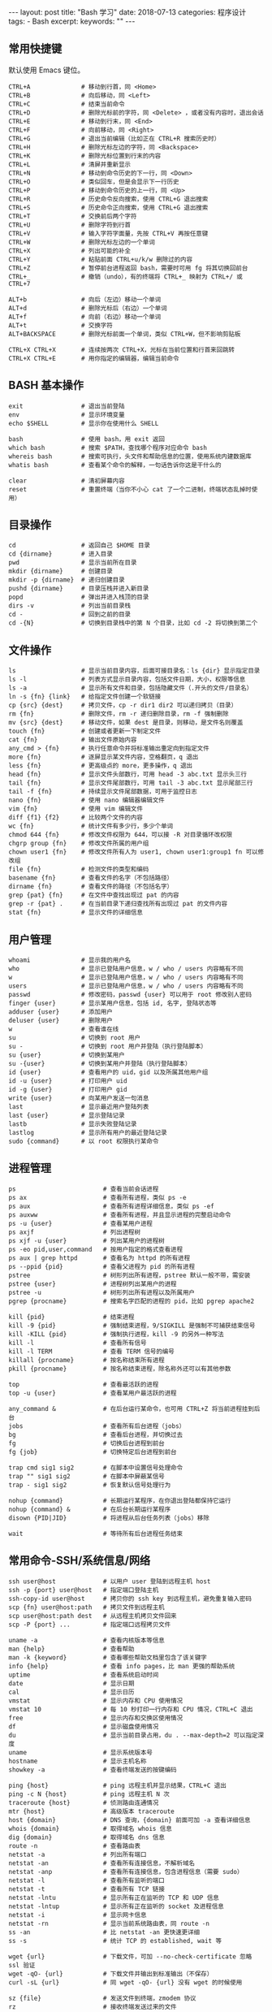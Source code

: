 #+begin_export html
---
layout: post
title: "Bash 学习"
date: 2018-07-13
categories: 程序设计
tags:
    - Bash
excerpt:
keywords: ""
---
#+end_export

** 常用快捷键

默认使用 Emacs 键位。

#+begin_src shell
CTRL+A              # 移动到行首，同 <Home>
CTRL+B              # 向后移动，同 <Left>
CTRL+C              # 结束当前命令
CTRL+D              # 删除光标前的字符，同 <Delete> ，或者没有内容时，退出会话
CTRL+E              # 移动到行末，同 <End>
CTRL+F              # 向前移动，同 <Right>
CTRL+G              # 退出当前编辑（比如正在 CTRL+R 搜索历史时）
CTRL+H              # 删除光标左边的字符，同 <Backspace>
CTRL+K              # 删除光标位置到行末的内容
CTRL+L              # 清屏并重新显示
CTRL+N              # 移动到命令历史的下一行，同 <Down>
CTRL+O              # 类似回车，但是会显示下一行历史
CTRL+P              # 移动到命令历史的上一行，同 <Up>
CTRL+R              # 历史命令反向搜索，使用 CTRL+G 退出搜索
CTRL+S              # 历史命令正向搜索，使用 CTRL+G 退出搜索
CTRL+T              # 交换前后两个字符
CTRL+U              # 删除字符到行首
CTRL+V              # 输入字符字面量，先按 CTRL+V 再按任意键
CTRL+W              # 删除光标左边的一个单词
CTRL+X              # 列出可能的补全
CTRL+Y              # 粘贴前面 CTRL+u/k/w 删除过的内容
CTRL+Z              # 暂停前台进程返回 bash，需要时可用 fg 将其切换回前台
CTRL+_              # 撤销（undo），有的终端将 CTRL+_ 映射为 CTRL+/ 或 CTRL+7

ALT+b               # 向后（左边）移动一个单词
ALT+d               # 删除光标后（右边）一个单词
ALT+f               # 向前（右边）移动一个单词
ALT+t               # 交换字符
ALT+BACKSPACE       # 删除光标前面一个单词，类似 CTRL+W，但不影响剪贴板

CTRL+X CTRL+X       # 连续按两次 CTRL+X，光标在当前位置和行首来回跳转
CTRL+X CTRL+E       # 用你指定的编辑器，编辑当前命令
#+end_src

** BASH 基本操作

#+begin_src shell
exit                # 退出当前登陆
env                 # 显示环境变量
echo $SHELL         # 显示你在使用什么 SHELL

bash                # 使用 bash，用 exit 返回
which bash          # 搜索 $PATH，查找哪个程序对应命令 bash
whereis bash        # 搜索可执行，头文件和帮助信息的位置，使用系统内建数据库
whatis bash         # 查看某个命令的解释，一句话告诉你这是干什么的

clear               # 清初屏幕内容
reset               # 重置终端（当你不小心 cat 了一个二进制，终端状态乱掉时使用）
#+end_src

** 目录操作

#+begin_src shell
cd                  # 返回自己 $HOME 目录
cd {dirname}        # 进入目录
pwd                 # 显示当前所在目录
mkdir {dirname}     # 创建目录
mkdir -p {dirname}  # 递归创建目录
pushd {dirname}     # 目录压栈并进入新目录
popd                # 弹出并进入栈顶的目录
dirs -v             # 列出当前目录栈
cd -                # 回到之前的目录
cd -{N}             # 切换到目录栈中的第 N 个目录，比如 cd -2 将切换到第二个
#+end_src

** 文件操作

#+begin_src shell
ls                  # 显示当前目录内容，后面可接目录名：ls {dir} 显示指定目录
ls -l               # 列表方式显示目录内容，包括文件日期，大小，权限等信息
ls -a               # 显示所有文件和目录，包括隐藏文件（.开头的文件/目录名）
ln -s {fn} {link}   # 给指定文件创建一个软链接
cp {src} {dest}     # 拷贝文件，cp -r dir1 dir2 可以递归拷贝（目录）
rm {fn}             # 删除文件，rm -r 递归删除目录，rm -f 强制删除
mv {src} {dest}     # 移动文件，如果 dest 是目录，则移动，是文件名则覆盖
touch {fn}          # 创建或者更新一下制定文件
cat {fn}            # 输出文件原始内容
any_cmd > {fn}      # 执行任意命令并将标准输出重定向到指定文件
more {fn}           # 逐屏显示某文件内容，空格翻页，q 退出
less {fn}           # 更高级点的 more，更多操作，q 退出
head {fn}           # 显示文件头部数行，可用 head -3 abc.txt 显示头三行
tail {fn}           # 显示文件尾部数行，可用 tail -3 abc.txt 显示尾部三行
tail -f {fn}        # 持续显示文件尾部数据，可用于监控日志
nano {fn}           # 使用 nano 编辑器编辑文件
vim {fn}            # 使用 vim 编辑文件
diff {f1} {f2}      # 比较两个文件的内容
wc {fn}             # 统计文件有多少行，多少个单词
chmod 644 {fn}      # 修改文件权限为 644，可以接 -R 对目录循环改权限
chgrp group {fn}    # 修改文件所属的用户组
chown user1 {fn}    # 修改文件所有人为 user1, chown user1:group1 fn 可以修改组
file {fn}           # 检测文件的类型和编码
basename {fn}       # 查看文件的名字（不包括路径）
dirname {fn}        # 查看文件的路径（不包括名字）
grep {pat} {fn}     # 在文件中查找出现过 pat 的内容
grep -r {pat} .     # 在当前目录下递归查找所有出现过 pat 的文件内容
stat {fn}           # 显示文件的详细信息
#+end_src

** 用户管理

#+begin_src shell
whoami              # 显示我的用户名
who                 # 显示已登陆用户信息，w / who / users 内容略有不同
w                   # 显示已登陆用户信息，w / who / users 内容略有不同
users               # 显示已登陆用户信息，w / who / users 内容略有不同
passwd              # 修改密码，passwd {user} 可以用于 root 修改别人密码
finger {user}       # 显示某用户信息，包括 id, 名字, 登陆状态等
adduser {user}      # 添加用户
deluser {user}      # 删除用户
w                   # 查看谁在线
su                  # 切换到 root 用户
su -                # 切换到 root 用户并登陆（执行登陆脚本）
su {user}           # 切换到某用户
su -{user}          # 切换到某用户并登陆（执行登陆脚本）
id {user}           # 查看用户的 uid，gid 以及所属其他用户组
id -u {user}        # 打印用户 uid
id -g {user}        # 打印用户 gid
write {user}        # 向某用户发送一句消息
last                # 显示最近用户登陆列表
last {user}         # 显示登陆记录
lastb               # 显示失败登陆记录
lastlog             # 显示所有用户的最近登陆记录
sudo {command}      # 以 root 权限执行某命令
#+end_src

** 进程管理

#+begin_src shell
ps                        # 查看当前会话进程
ps ax                     # 查看所有进程，类似 ps -e
ps aux                    # 查看所有进程详细信息，类似 ps -ef
ps auxww                  # 查看所有进程，并且显示进程的完整启动命令
ps -u {user}              # 查看某用户进程
ps axjf                   # 列出进程树
ps xjf -u {user}          # 列出某用户的进程树
ps -eo pid,user,command   # 按用户指定的格式查看进程
ps aux | grep httpd       # 查看名为 httpd 的所有进程
ps --ppid {pid}           # 查看父进程为 pid 的所有进程
pstree                    # 树形列出所有进程，pstree 默认一般不带，需安装
pstree {user}             # 进程树列出某用户的进程
pstree -u                 # 树形列出所有进程以及所属用户
pgrep {procname}          # 搜索名字匹配的进程的 pid，比如 pgrep apache2

kill {pid}                # 结束进程
kill -9 {pid}             # 强制结束进程，9/SIGKILL 是强制不可捕获结束信号
kill -KILL {pid}          # 强制执行进程，kill -9 的另外一种写法
kill -l                   # 查看所有信号
kill -l TERM              # 查看 TERM 信号的编号
killall {procname}        # 按名称结束所有进程
pkill {procname}          # 按名称结束进程，除名称外还可以有其他参数

top                       # 查看最活跃的进程
top -u {user}             # 查看某用户最活跃的进程

any_command &             # 在后台运行某命令，也可用 CTRL+Z 将当前进程挂到后台
jobs                      # 查看所有后台进程（jobs）
bg                        # 查看后台进程，并切换过去
fg                        # 切换后台进程到前台
fg {job}                  # 切换特定后台进程到前台

trap cmd sig1 sig2        # 在脚本中设置信号处理命令
trap "" sig1 sig2         # 在脚本中屏蔽某信号
trap - sig1 sig2          # 恢复默认信号处理行为

nohup {command}           # 长期运行某程序，在你退出登陆都保持它运行
nohup {command} &         # 在后台长期运行某程序
disown {PID|JID}          # 将进程从后台任务列表（jobs）移除

wait                      # 等待所有后台进程任务结束
#+end_src

** 常用命令-SSH/系统信息/网络

#+begin_src shell
ssh user@host             # 以用户 user 登陆到远程主机 host
ssh -p {port} user@host   # 指定端口登陆主机
ssh-copy-id user@host     # 拷贝你的 ssh key 到远程主机，避免重复输入密码
scp {fn} user@host:path   # 拷贝文件到远程主机
scp user@host:path dest   # 从远程主机拷贝文件回来
scp -P {port} ...         # 指定端口远程拷贝文件

uname -a                  # 查看内核版本等信息
man {help}                # 查看帮助
man -k {keyword}          # 查看哪些帮助文档里包含了该关键字
info {help}               # 查看 info pages，比 man 更强的帮助系统
uptime                    # 查看系统启动时间
date                      # 显示日期
cal                       # 显示日历
vmstat                    # 显示内存和 CPU 使用情况
vmstat 10                 # 每 10 秒打印一行内存和 CPU 情况，CTRL+C 退出
free                      # 显示内存和交换区使用情况
df                        # 显示磁盘使用情况
du                        # 显示当前目录占用，du . --max-depth=2 可以指定深度
uname                     # 显示系统版本号
hostname                  # 显示主机名称
showkey -a                # 查看终端发送的按键编码

ping {host}               # ping 远程主机并显示结果，CTRL+C 退出
ping -c N {host}          # ping 远程主机 N 次
traceroute {host}         # 侦测路由连通情况
mtr {host}                # 高级版本 traceroute
host {domain}             # DNS 查询，{domain} 前面可加 -a 查看详细信息
whois {domain}            # 取得域名 whois 信息
dig {domain}              # 取得域名 dns 信息
route -n                  # 查看路由表
netstat -a                # 列出所有端口
netstat -an               # 查看所有连接信息，不解析域名
netstat -anp              # 查看所有连接信息，包含进程信息（需要 sudo）
netstat -l                # 查看所有监听的端口
netstat -t                # 查看所有 TCP 链接
netstat -lntu             # 显示所有正在监听的 TCP 和 UDP 信息
netstat -lntup            # 显示所有正在监听的 socket 及进程信息
netstat -i                # 显示网卡信息
netstat -rn               # 显示当前系统路由表，同 route -n
ss -an                    # 比 netstat -an 更快速更详细
ss -s                     # 统计 TCP 的 established, wait 等

wget {url}                # 下载文件，可加 --no-check-certificate 忽略 ssl 验证
wget -qO- {url}           # 下载文件并输出到标准输出（不保存）
curl -sL {url}            # 同 wget -qO- {url} 没有 wget 的时候使用

sz {file}                 # 发送文件到终端，zmodem 协议
rz                        # 接收终端发送过来的文件
#+end_src

** 变量操作

#+begin_src shell
varname=value             # 定义变量
varname=value command     # 定义子进程变量并执行子进程
echo $varname             # 查看变量内容
echo $$                   # 查看当前 shell 的进程号
echo $!                   # 查看最近调用的后台任务进程号
echo $?                   # 查看最近一条命令的返回码
export VARNAME=value      # 设置环境变量（将会影响到子进程）

array[0]=valA             # 定义数组
array[1]=valB
array[2]=valC
array=([0]=valA [1]=valB [2]=valC)   # 另一种方式
array=(valA valB valC)               # 另一种方式

${array[i]}               # 取得数组中的元素
${#array[@]}              # 取得数组的长度
${#array[i]}              # 取得数组中某个变量的长度

declare -a                # 查看所有数组
declare -f                # 查看所有函数
declare -F                # 查看所有函数，仅显示函数名
declare -i                # 查看所有整数
declare -r                # 查看所有只读变量
declare -x                # 查看所有被导出成环境变量的东西
declare -p varname        # 输出变量是怎么定义的（类型+值）

${varname:-word}          # 如果变量不为空则返回变量，否则返回 word
${varname:=word}          # 如果变量不为空则返回变量，否则赋值成 word 并返回
${varname:?message}       # 如果变量不为空则返回变量，否则打印错误信息并退出
${varname:+word}          # 如果变量不为空则返回 word，否则返回 null
${varname:offset:len}     # 取得字符串的子字符串

${variable#pattern}       # 如果变量头部匹配 pattern，则删除最小匹配部分返回剩下的
${variable*pattern}      # 如果变量头部匹配 pattern，则删除最大匹配部分返回剩下的
${variable%pattern}       # 如果变量尾部匹配 pattern，则删除最小匹配部分返回剩下的
${variable%%pattern}      # 如果变量尾部匹配 pattern，则删除最大匹配部分返回剩下的
${variable/pattern/str}   # 将变量中第一个匹配 pattern 的替换成 str，并返回
${variable//pattern/str}  # 将变量中所有匹配 pattern 的地方替换成 str 并返回

${#varname}               # 返回字符串长度

*(patternlist)            # 零次或者多次匹配
+(patternlist)            # 一次或者多次匹配
?(patternlist)            # 零次或者一次匹配
@(patternlist)            # 单词匹配
!(patternlist)            # 不匹配

array=($text)             # 按空格分隔 text 成数组，并赋值给变量
IFS="/" array=($text)     # 按斜杆分隔字符串 text 成数组，并赋值给变量
text="${array[*]}"        # 用空格链接数组并赋值给变量
text=$(IFS=/; echo "${array[*]}")  # 用斜杠链接数组并赋值给变量

$(UNIX command)           # 运行命令，并将标准输出内容捕获并返回
varname=$(id -u user)     # 将用户名为 user 的 uid 赋值给 varname 变量

num=$(expr 1 + 2)         # 兼容 posix sh 的计算，使用 expr 命令计算结果
num=$(expr $num + 1)      # 数字自增
expr 2 \* \( 2 + 3 \)     # 兼容 posix sh 的复杂计算，输出 10

num=$((1 + 2))            # 计算 1+2 赋值给 num，使用 bash 独有的 $((..)) 计算
num=$(($num + 1))         # 变量递增
num=$((num + 1))          # 变量递增，双括号内的 $ 可以省略
num=$((1 + (2 + 3) * 2))  # 复杂计算
#+end_src

** 事件指示符

#+begin_src shell
!!                  # 上一条命令
!^                  # 上一条命令的第一个单词
!$                  # 上一条命令的最后一个单词
!string             # 最近一条包含 string 的命令
!^string1^string2   # 最近一条包含 string1 的命令, 快速替换为 string2, 相当于!!:s/string1/string2/
!#                  # 本条命令之前所有的输入内容
#+end_src

** 函数

#+begin_src shell
# 定义一个新函数
function myfunc() {
    # $1 代表第一个参数，$N 代表第 N 个参数
    # $# 代表参数个数
    # $0 代表被调用者自身的名字
    # $@ 代表所有参数，类型是个数组，想传递所有参数给其他命令用 cmd "$@"
    # $* 空格链接起来的所有参数，类型是字符串
    {shell commands ...}

myfunc                    # 调用函数 myfunc
myfunc arg1 arg2 arg3     # 带参数的函数调用
myfunc "$@"               # 将所有参数传递给函数
shift                     # 参数左移

unset -f myfunc           # 删除函数
declare -f                # 列出函数定义
#+end_src

** 条件判断

man test

#+begin_src shell
statement1 && statement2  # and 操作符
statement1 || statement2  # or 操作符

exp1 -a exp2              # exp1 和 exp2 同时为真时返回真（POSIX XSI 扩展）
exp1 -o exp2              # exp1 和 exp2 有一个为真就返回真（POSIX XSI 扩展）
( expression )            # 如果 expression 为真时返回真，输入注意括号前反斜杆
! expression              # 如果 expression 为假那返回真

str1 = str2               # 判断字符串相等，如 [ "$x" = "$y" ] && echo yes
str1 != str2              # 判断字符串不等，如 [ "$x" != "$y" ] && echo yes
str1 < str2               # 字符串小于，如 [ "$x" \< "$y" ] && echo yes
str2 > str2               # 字符串大于，注意 < 或 > 是字面量，输入时要加反斜杆
-n str1                   # 判断字符串不为空（长度大于零）
-z str1                   # 判断字符串为空（长度等于零）

-a file                   # 判断文件存在，如 [ -a /tmp/abc ] && echo "exists"
-d file                   # 判断文件存在，且该文件是一个目录
-e file                   # 判断文件存在，和 -a 等价
-f file                   # 判断文件存在，且该文件是一个普通文件（非目录等）
-r file                   # 判断文件存在，且可读
-s file                   # 判断文件存在，且尺寸大于 0
-w file                   # 判断文件存在，且可写
-x file                   # 判断文件存在，且执行
-N file                   # 文件上次修改过后还没有读取过
-O file                   # 文件存在且属于当前用户
-G file                   # 文件存在且匹配你的用户组
file1 -nt file2           # 文件 1 比 文件 2 新
file1 -ot file2           # 文件 1 比 文件 2 旧

num1 -eq num2             # 数字判断：num1 == num2
num1 -ne num2             # 数字判断：num1 != num2
num1 -lt num2             # 数字判断：num1 < num2
num1 -le num2             # 数字判断：num1 <= num2
num1 -gt num2             # 数字判断：num1 > num2
num1 -ge num2             # 数字判断：num1 >= num2
#+end_src

** 分支控制

#+begin_src shell
test {expression}         # 判断条件为真的话 test 程序返回 0 否则非零
[ expression ]            # 判断条件为真的话返回 0 否则非零

test "abc" = "def"        # 查看返回值 echo $? 显示 1，因为条件为假
test "abc" != "def"       # 查看返回值 echo $? 显示 0，因为条件为真

test -a /tmp; echo $?     # 调用 test 判断 /tmp 是否存在，并打印 test 的返回值
[ -a /tmp ]; echo $?      # 和上面完全等价，/tmp 肯定是存在的，所以输出是 0

test cond && cmd1         # 判断条件为真时执行 cmd1
[ cond ] && cmd1          # 和上面完全等价
[ cond ] && cmd1 || cmd2  # 条件为真执行 cmd1 否则执行 cmd2

# 判断 /etc/passwd 文件是否存在
# 经典的 if 语句就是判断后面的命令返回值为 0 的话，认为条件为真，否则为假
if test -e /etc/passwd; then
    echo "alright it exists ... "
else
    echo "it doesn't exist ... "
fi

# 和上面完全等价，[ 是个和 test 一样的可执行程序，但最后一个参数必须为 ]
# 这个名字为 "[" 的可执行程序一般就在 /bin 或 /usr/bin 下面，比 test 优雅些
if [ -e /etc/passwd ]; then
    echo "alright it exists ... "
else
    echo "it doesn't exist ... "
fi

# 和上面两个完全等价，其实到 bash 时代 [ 已经是内部命令了，用 enable 可以看到
[ -e /etc/passwd ] && echo "alright it exists" || echo "it doesn't exist"

# 判断变量的值
if [ "$varname" = "foo" ]; then
    echo "this is foo"
elif [ "$varname" = "bar" ]; then
    echo "this is bar"
else
    echo "neither"
fi

# 复杂条件判断，注意 || 和 && 是完全兼容 POSIX 的推荐写法
if [ $x -gt 10 ] && [ $x -lt 20 ]; then
    echo "yes, between 10 and 20"
fi

# 可以用 && 命令连接符来做和上面完全等价的事情
[ $x -gt 10 ] && [ $x -lt 20 ] && echo "yes, between 10 and 20"

# 小括号和 -a -o 是 POSIX XSI 扩展写法，小括号是字面量，输入时前面要加反斜杆
if [ \( $x -gt 10 \) -a \( $x -lt 20 \) ]; then
    echo "yes, between 10 and 20"
fi

# 同样可以用 && 命令连接符来做和上面完全等价的事情
[ \( $x -gt 10 \) -a \( $x -lt 20 \) ] && echo "yes, between 10 and 20"

# 判断程序存在的话就执行
[ -x /bin/ls ] && /bin/ls -l

# 如果不考虑兼容 posix sh 和 dash 这些的话，可用 bash 独有的 ((..)) 和 [[..]]:
https://www.ibm.com/developerworks/library/l-bash-test/index.html
#+end_src

** 流程控制

#+begin_src shell
while / for / case / until

# while 循环
while condition; do
    statements
done

i=1
while [ $i -le 10 ]; do
    echo $i;
    i=$(expr $i + 1)
done

# for 循环：上面的 while 语句等价
for i in {1..10}; do
    echo $i
done

for name [in list]; do
    statements
done

# for 列举某目录下面的所有文件
for f in /home/*; do
    echo $f
done

# bash 独有的 (( .. )) 语句，更接近 C 语言，但是不兼容 posix sh
for (( initialisation ; ending condition ; update )); do
    statements
done

# 和上面的写法等价
for ((i = 0; i < 10; i++)); do echo $i; done

# case 判断
case expression in
    pattern1 )
        statements ;;
    pattern2 )
        statements ;;
    * )
        otherwise ;;
esac

# until 语句
until condition; do
    statements
done

# select 语句
select name [in list]; do
  statements that can use $name
done
#+end_src

** 命令处理

#+begin_src shell
command ls                         # 忽略 alias 直接执行程序或者内建命令 ls
builtin cd                         # 忽略 alias 直接运行内建的 cd 命令
enable                             # 列出所有 bash 内置命令，或禁止某命令
help {builtin_command}             # 查看内置命令的帮助（仅限 bash 内置命令）

eval $script                       # 对 script 变量中的字符串求值（执行）
#+end_src

** 输出/输入重定向

#+begin_src shell
cmd1 | cmd2                        # 管道，cmd1 的标准输出接到 cmd2 的标准输入
< file                             # 将文件内容重定向为命令的标准输入
> file                             # 将命令的标准输出重定向到文件，会覆盖文件
>> file                            # 将命令的标准输出重定向到文件，追加不覆盖
>| file                            # 强制输出到文件，即便设置过：set -o noclobber
n>| file                           # 强制将文件描述符 n 的输出重定向到文件
<> file                            # 同时使用该文件作为标准输入和标准输出
n<> file                           # 同时使用文件作为文件描述符 n 的输出和输入
n> file                            # 重定向文件描述符 n 的输出到文件
n< file                            # 重定向文件描述符 n 的输入为文件内容
n>&                                # 将标准输出 dup/合并 到文件描述符 n
n<&                                # 将标准输入 dump/合并 定向为描述符 n
n>&m                               # 文件描述符 n 被作为描述符 m 的副本，输出用
n<&m                               # 文件描述符 n 被作为描述符 m 的副本，输入用
&>file                             # 将标准输出和标准错误重定向到文件
<&-                                # 关闭标准输入
>&-                                # 关闭标准输出
n>&-                               # 关闭作为输出的文件描述符 n
n<&-                               # 关闭作为输入的文件描述符 n
diff <(cmd1) <(cmd2)               # 比较两个命令的输出
#+end_src

** 文本处理-cut

#+begin_src shell
cut -c 1-16                        # 截取每行头 16 个字符
cut -c 1-16 file                   # 截取指定文件中每行头 16 个字符
cut -c3-                           # 截取每行从第三个字符开始到行末的内容
cut -d':' -f5                      # 截取用冒号分隔的第五列内容
cut -d';' -f2,10                   # 截取用分号分隔的第二和第十列内容
cut -d' ' -f3-7                    # 截取空格分隔的三到七列
echo "hello" | cut -c1-3           # 显示 hel
echo "hello sir" | cut -d' ' -f2   # 显示 sir
ps | tr -s " " | cut -d " " -f 2,3,4  # cut 搭配 tr 压缩字符
#+end_src

** 文本处理-awk/sed

#+begin_src shell
awk '{print $5}' file              # 打印文件中以空格分隔的第五列
awk -F ',' '{print $5}' file       # 打印文件中以逗号分隔的第五列
awk '/str/ {print $2}' file        # 打印文件中包含 str 的所有行的第二列
awk -F ',' '{print $NF}' file      # 打印逗号分隔的文件中的每行最后一列
awk '{s+=$1} END {print s}' file   # 计算所有第一列的合
awk 'NR%3==1' file                 # 从第一行开始，每隔三行打印一行

sed 's/find/replace/' file         # 替换文件中首次出现的字符串并输出结果
sed '10s/find/replace/' file       # 替换文件第 10 行内容
sed '10,20s/find/replace/' file    # 替换文件中 10-20 行内容
sed -r 's/regex/replace/g' file    # 替换文件中所有出现的字符串
sed -i 's/find/replace/g' file     # 替换文件中所有出现的字符并且覆盖文件
sed '/line/s/find/replace/' file   # 先搜索行特征再执行替换
sed -e 's/f/r/' -e 's/f/r' file    # 执行多次替换
sed 's#find#replace#' file         # 使用 # 替换 / 来避免 pattern 中有斜杆
sed -i -r 's/^\s+//g' file         # 删除文件每行头部空格
sed '/^$/d' file                   # 删除文件空行并打印
sed -i 's/\s\+$//' file            # 删除文件每行末尾多余空格
sed -n '2p' file                   # 打印文件第二行
sed -n '2,5p' file                 # 打印文件第二到第五行
#+end_src

** 排序

#+begin_src shell
sort file                          # 排序文件
sort -r file                       # 反向排序（降序）
sort -n file                       # 使用数字而不是字符串进行比较
sort -t: -k 3n /etc/passwd         # 按 passwd 文件的第三列进行排序
sort -u file                       # 去重排序
#+end_src

** 快速跳转

#+begin_src shell
source /path/to/z.sh               # .bashrc 中初始化 z.sh
z                                  # 列出所有历史路径以及他们的权重
z foo                              # 跳到历史路径中匹配 foo 的权重最大的目录
z foo bar                          # 跳到历史路径中匹配 foo 和 bar 权重最大的目录
z -l foo                           # 列出所有历史路径中匹配 foo 的目录及权重
z -r foo                           # 按照最高访问次数优先进行匹配跳转
z -t foo                           # 按照最近访问优先进行匹配跳转
#+end_src

** 键盘绑定

#+begin_src shell
bind '"\eh":"\C-b"'                # 绑定 ALT+h 为光标左移，同 CTRL+b / <Left>
bind '"\el":"\C-f"'                # 绑定 ALT+l 为光标右移，同 CTRL+f / <Right>
bind '"\ej":"\C-n"'                # 绑定 ALT+j 为下条历史，同 CTRL+n / <Down>
bind '"\ek":"\C-p"'                # 绑定 ALT+k 为上条历史，同 CTRL+p / <Up>
bind '"\eH":"\eb"'                 # 绑定 ALT+H 为光标左移一个单词，同 ALT-b
bind '"\eL":"\ef"'                 # 绑定 ALT+L 为光标右移一个单词，同 ALT-f
bind '"\eJ":"\C-a"'                # 绑定 ALT+J 为移动到行首，同 CTRL+a / <Home>
bind '"\eK":"\C-e"'                # 绑定 ALT+K 为移动到行末，同 CTRL+e / <End>
bind '"\e;":"ls -l\n"'             # 绑定 ALT+; 为执行 ls -l 命令
#+end_src

** 网络管理

#+begin_src shell
ip a                               # 显示所有网络地址，同 ip address
ip a show eth1                     # 显示网卡 IP 地址
ip a add 172.16.1.23/24 dev eth1   # 添加网卡 IP 地址
ip a del 172.16.1.23/24 dev eth1   # 删除网卡 IP 地址
ip link show dev eth0              # 显示网卡设备属性
ip link set eth1 up                # 激活网卡
ip link set eth1 down              # 关闭网卡
ip link set eth1 address {mac}     # 修改 MAC 地址
ip neighbour                       # 查看 ARP 缓存
ip route                           # 查看路由表
ip route add 10.1.0.0/24 via 10.0.0.253 dev eth0    # 添加静态路由
ip route del 10.1.0.0/24           # 删除静态路由

ifconfig                           # 显示所有网卡和接口信息
ifconfig -a                        # 显示所有网卡（包括开机没启动的）信息
ifconfig eth0                      # 指定设备显示信息
ifconfig eth0 up                   # 激活网卡
ifconfig eth0 down                 # 关闭网卡
ifconfig eth0 192.168.120.56       # 给网卡配置 IP 地址
ifconfig eth0 10.0.0.8 netmask 255.255.255.0 up     # 配置 IP 并启动
ifconfig eth0 hw ether 00:aa:bb:cc:dd:ee            # 修改 MAC 地址

nmap 10.0.0.12                     # 扫描主机 1-1000 端口
nmap -p 1024-65535 10.0.0.12       # 扫描给定端口
nmap 10.0.0.0/24                   # 给定网段扫描局域网内所有主机
nmap -O -sV 10.0.0.12              # 探测主机服务和操作系统版本
#+end_src

** 有趣的命令

#+begin_src shell
man hier                           # 查看文件系统的结构和含义
man test                           # 查看 posix sh 的条件判断帮助
man ascii                          # 显示 ascii 表
getconf LONG_BIT                   # 查看系统是 32 位还是 64 位
bind -P                            # 列出所有 bash 的快捷键
mount | column -t                  # 漂亮的列出当前加载的文件系统
curl ip.cn                         # 取得外网 ip 地址和服务商信息
disown -a && exit                  # 关闭所有后台任务并退出
cat /etc/issue                     # 查看 Linux 发行版信息
lsof -i port:80                    # 哪个程序在使用 80 端口？
showkey -a                         # 取得按键的 ASCII 码
svn diff | view -                  # 使用 Vim 来显示带色彩的 diff 输出
mv filename.{old,new}              # 快速文件改名
time read                          # 使用 CTRL-D 停止，最简单的计时功能
cp file.txt{,.bak}                 # 快速备份文件
sudo touch /forcefsck              # 强制在下次重启时扫描磁盘
find ~ -mmin 60 -type f            # 查找 $HOME 目录中，60 分钟内修改过的文件
curl wttr.in/~beijing              # 查看北京的天气预报
echo ${SSH_CLIENT%% *}             # 取得你是从什么 IP 链接到当前主机上的
echo $[RANDOM%X+1]                 # 取得 1 到 X 之间的随机数
bind -x '"\C-l":ls -l'             # 设置 CTRL+l 为执行 ls -l 命令
find / -type f -size +5M           # 查找大于 5M 的文件
chmod --reference f1 f2            # 将 f2 的权限设置成 f1 一模一样的
curl -L cheat.sh                   # 速查表大全
#+end_src

** 常用技巧

#+begin_src shell
# 列出最常使用的命令
history | awk '{a[$2]++}END{for(i in a){print a[i] " " i}}' | sort -rn | head

# 列出所有网络状态：ESTABLISHED / TIME_WAIT / FIN_WAIT1 / FIN_WAIT2
netstat -n | awk '/^tcp/ {++tt[$NF]} END {for (a in tt) print a, tt[a]}'

# 通过 SSH 来 mount 文件系统
sshfs name@server:/path/to/folder /path/to/mount/point

# 显示前十个运行的进程并按内存使用量排序
ps aux | sort -nk +4 | tail

# 在右上角显示时钟
while sleep 1;do tput sc;tput cup 0 $(($(tput cols)-29));date;tput rc;done&

# 从网络上的压缩文件中解出一个文件来，并避免保存中间文件
wget -qO - "http://www.tarball.com/tarball.gz" | tar zxvf -

# 性能测试：测试处理器性能
python -c "import test.pystone;print(test.pystone.pystones())"

# 性能测试：测试内存带宽
dd if=/dev/zero of=/dev/null bs=1M count=32768

# Linux 下挂载一个 iso 文件
mount /path/to/file.iso /mnt/cdrom -oloop

# 通过主机 A 直接 ssh 到主机 B
ssh -t hostA ssh hostB

# 下载一个网站的所有图片
wget -r -l1 --no-parent -nH -nd -P/tmp -A".gif,.jpg" http://example.com/images

# 快速创建项目目录
mkdir -p work/{project1,project2}/{src,bin,bak}

# 按日期范围查找文件
find . -type f -newermt "2010-01-01" ! -newermt "2010-06-01"

# 显示当前正在使用网络的进程
lsof -P -i -n | cut -f 1 -d " "| uniq | tail -n +2

# Vim 中保存一个没有权限的文件
:w !sudo tee > /dev/null %

# 在 .bashrc / .bash_profile 中加载另外一个文件（比如你保存在 github 上的配置）
source ~/github/profiles/my_bash_init.sh

# 终端下正确设置 ALT 键和 BackSpace 键
http://www.skywind.me/blog/archives/2021
#+end_src

** 有用的函数

#+begin_src shell
# 自动解压：判断文件后缀名并调用相应解压命令
function q-extract() {
    if [ -f $1 ] ; then
        case $1 in
        *.tar.bz2)   tar -xvjf $1    ;;
        *.tar.gz)    tar -xvzf $1    ;;
        *.tar.xz)    tar -xvJf $1    ;;
        *.bz2)       bunzip2 $1     ;;
        *.rar)       rar x $1       ;;
        *.gz)        gunzip $1      ;;
        *.tar)       tar -xvf $1     ;;
        *.tbz2)      tar -xvjf $1    ;;
        *.tgz)       tar -xvzf $1    ;;
        *.zip)       unzip $1       ;;
        *.Z)         uncompress $1  ;;
        *.7z)        7z x $1        ;;
        *)           echo "don't know how to extract '$1'..." ;;
        esac
    else
        echo "'$1' is not a valid file!"
    fi

# 自动压缩：判断后缀名并调用相应压缩程序
function q-compress() {
    if [ -n "$1" ] ; then
        FILE=$1
        case $FILE in
        *.tar) shift && tar -cf $FILE $* ;;
        *.tar.bz2) shift && tar -cjf $FILE $* ;;
        *.tar.xz) shift && tar -cJf $FILE $* ;;
        *.tar.gz) shift && tar -czf $FILE $* ;;
        *.tgz) shift && tar -czf $FILE $* ;;
        *.zip) shift && zip $FILE $* ;;
        *.rar) shift && rar $FILE $* ;;
        esac
    else
        echo "usage: q-compress <foo.tar.gz> ./foo ./bar"
    fi

# 漂亮的带语法高亮的 color cat，需要先 pip install pygments
function ccat() {
    local style="monokai"
    if [ $# -eq 0 ]; then
        pygmentize -P style=$style -P tabsize=4 -f terminal256 -g
    else
        for NAME in $@; do
            pygmentize -P style=$style -P tabsize=4 -f terminal256 -g "$NAME"
        done
    fi

#+end_src

** 相关技巧

*** 关于 `/dev/null` 及用途

把 `/dev/null` 看作"黑洞". 它非常等价于一个只写文件. 所有写入它的内容都会永远丢失. 而尝试从它那儿读取内容则什么也读不到. 然而, `/dev/null` 对命令行和脚本都非常的有用.
默认情况下，总是有三个文件处于打开状态，标准输入(键盘输入)、标准输出（输出到屏幕）、标准错误（也是输出到屏幕），它们分别对应的文件描述符是 `0，1，2`。

**** 禁止标准输出

#+begin_src shell
# 文件内容丢失，而不会输出到标准输出.
cat $filename >/dev/null
#+end_src

**** 禁止标准错误

#+begin_src shell
# 这样错误信息[标准错误]就被丢到太平洋去了.
rm $badname 2>/dev/null
#+end_src

**** 禁止标准输出和标准错误的输出

#+begin_src shell
# 如果"$filename"不存在，将不会有任何错误信息提示.
# 如果"$filename"存在, 文件的内容不会打印到标准输出.
# 因此 Therefore, 上面的代码根本不会输出任何信息.
cat $filename 2>/dev/null >/dev/null
# 命令行的重定向, 是在执行命令之前就准备好了的. 解释顺序从左至右依次进行，2>&1，而 1 是屏幕,
# 所以标准错误重定向到屏幕, 再而 1>/dev/null, 即标准输出重定向到 /dev/null
cat $filename >/dev/null 2>&1
# 不管是什么文件描述符，全部重定向到/dev/null
cat $filename &>/dev/null

# 当只想测试命令的退出码而不想有任何输出时非常有用。
# 输出命令退出代码：0 为命令正常执行，1-255 为有出错。
ls dddd 2>/dev/null
echo $?
# 通过这种特性来执行命令
if which rbenv >/dev/null; then echo 'rbenv exists'; else echo 'rbenv not found'; fi
#+end_src

**** 清除日志文件内容

#+begin_src shell
# :>/var/log/messages 有同样的效果, 但不会产生新的进程.（因为:是内建的）
cat /dev/null > /var/log/messages
#+end_src

** 好玩的配置

#+begin_src shell
# 放到你的 ~/.bashrc 配置文件中，给 man 增加漂亮的色彩高亮
export LESS_TERMCAP_mb=$'\E[1m\E[32m'
export LESS_TERMCAP_mh=$'\E[2m'
export LESS_TERMCAP_mr=$'\E[7m'
export LESS_TERMCAP_md=$'\E[1m\E[36m'
export LESS_TERMCAP_ZW=""
export LESS_TERMCAP_us=$'\E[4m\E[1m\E[37m'
export LESS_TERMCAP_me=$'\E(B\E[m'
export LESS_TERMCAP_ue=$'\E[24m\E(B\E[m'
export LESS_TERMCAP_ZO=""
export LESS_TERMCAP_ZN=""
export LESS_TERMCAP_se=$'\E[27m\E(B\E[m'
export LESS_TERMCAP_ZV=""
export LESS_TERMCAP_so=$'\E[1m\E[33m\E[44m'

# ALT+hjkl/HJKL 快速移动光标，将下面内容添加到 ~/.inputrc 中可作用所有工具，
# 包括 bash/zsh/python/lua 等使用 readline 的工具，帮助见：info rluserman
"\eh": backward-char
"\el": forward-char
"\ej": next-history
"\ek": previous-history
"\eH": backward-word
"\eL": forward-word
"\eJ": beginning-of-line
"\eK": end-of-line
#+end_src

** References

- <https://github.com/skywind3000/awesome-cheatsheets/blob/master/languages/bash.sh>
- <https://github.com/Idnan/bash-guide>
- <http://www.linuxstall.com/linux-command-line-tips-that-every-linux-user-should-know/>
- <https://ss64.com/bash/syntax-keyboard.html>
- <http://wiki.bash-hackers.org/commands/classictest>
- <https://www.ibm.com/developerworks/library/l-bash-test/index.html>
- <https://www.cyberciti.biz/faq/bash-loop-over-file/>
- <https://linuxconfig.org/bash-scripting-tutorial>
- <https://github.com/LeCoupa/awesome-cheatsheets/blob/master/languages/bash.sh>
- <https://devhints.io/bash>
- <https://github.com/jlevy/the-art-of-command-line>
- <https://yq.aliyun.com/articles/68541>
